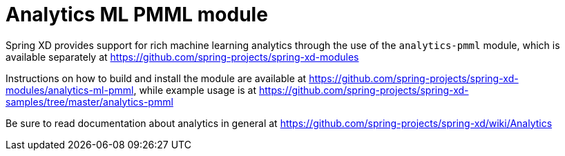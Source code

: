 = Analytics ML PMML module

Spring XD provides support for rich machine learning analytics through the use of the `analytics-pmml` module, which is available separately at https://github.com/spring-projects/spring-xd-modules

Instructions on how to build and install the module are available at https://github.com/spring-projects/spring-xd-modules/analytics-ml-pmml, while example usage is at https://github.com/spring-projects/spring-xd-samples/tree/master/analytics-pmml

Be sure to read documentation about analytics in general at https://github.com/spring-projects/spring-xd/wiki/Analytics